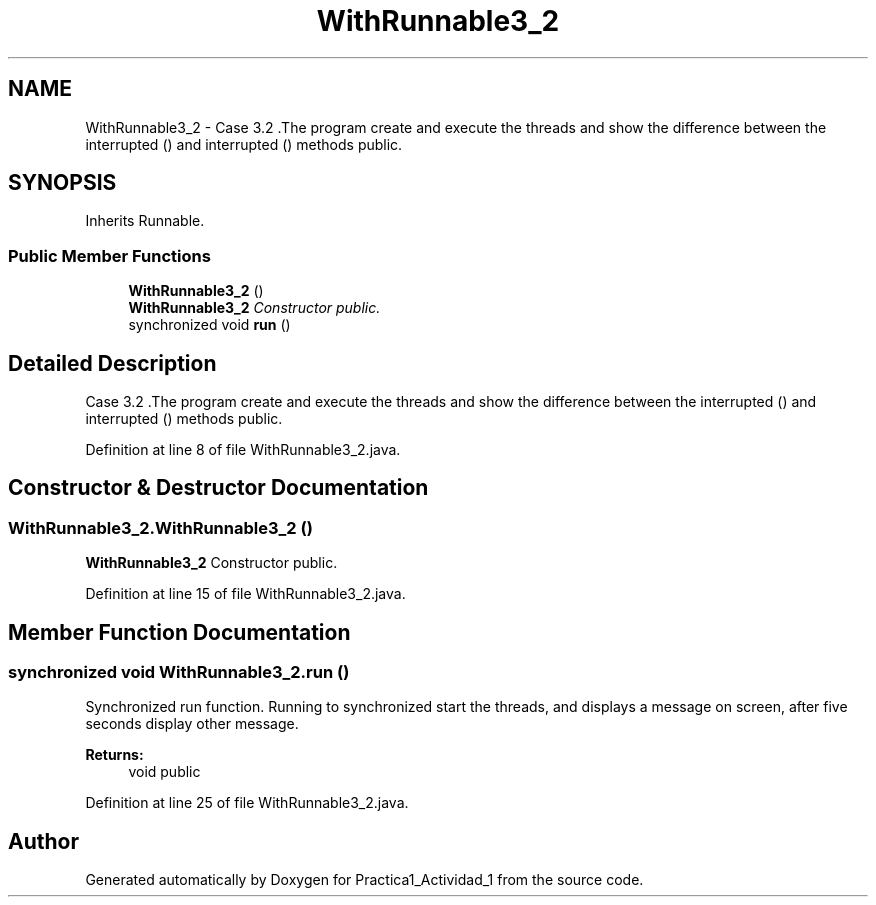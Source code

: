 .TH "WithRunnable3_2" 3 "Tue Feb 23 2016" "Practica1_Actividad_1" \" -*- nroff -*-
.ad l
.nh
.SH NAME
WithRunnable3_2 \- Case 3\&.2 \&.The program create and execute the threads and show the difference between the interrupted () and interrupted () methods  public\&.  

.SH SYNOPSIS
.br
.PP
.PP
Inherits Runnable\&.
.SS "Public Member Functions"

.in +1c
.ti -1c
.RI "\fBWithRunnable3_2\fP ()"
.br
.RI "\fI\fBWithRunnable3_2\fP Constructor  public\&. \fP"
.ti -1c
.RI "synchronized void \fBrun\fP ()"
.br
.in -1c
.SH "Detailed Description"
.PP 
Case 3\&.2 \&.The program create and execute the threads and show the difference between the interrupted () and interrupted () methods  public\&. 
.PP
Definition at line 8 of file WithRunnable3_2\&.java\&.
.SH "Constructor & Destructor Documentation"
.PP 
.SS "WithRunnable3_2\&.WithRunnable3_2 ()"

.PP
\fBWithRunnable3_2\fP Constructor  public\&. 
.PP
Definition at line 15 of file WithRunnable3_2\&.java\&.
.SH "Member Function Documentation"
.PP 
.SS "synchronized void WithRunnable3_2\&.run ()"
Synchronized run function\&. Running to synchronized start the threads, and displays a message on screen, after five seconds display other message\&. 
.PP
\fBReturns:\fP
.RS 4
void  public 
.RE
.PP

.PP
Definition at line 25 of file WithRunnable3_2\&.java\&.

.SH "Author"
.PP 
Generated automatically by Doxygen for Practica1_Actividad_1 from the source code\&.
